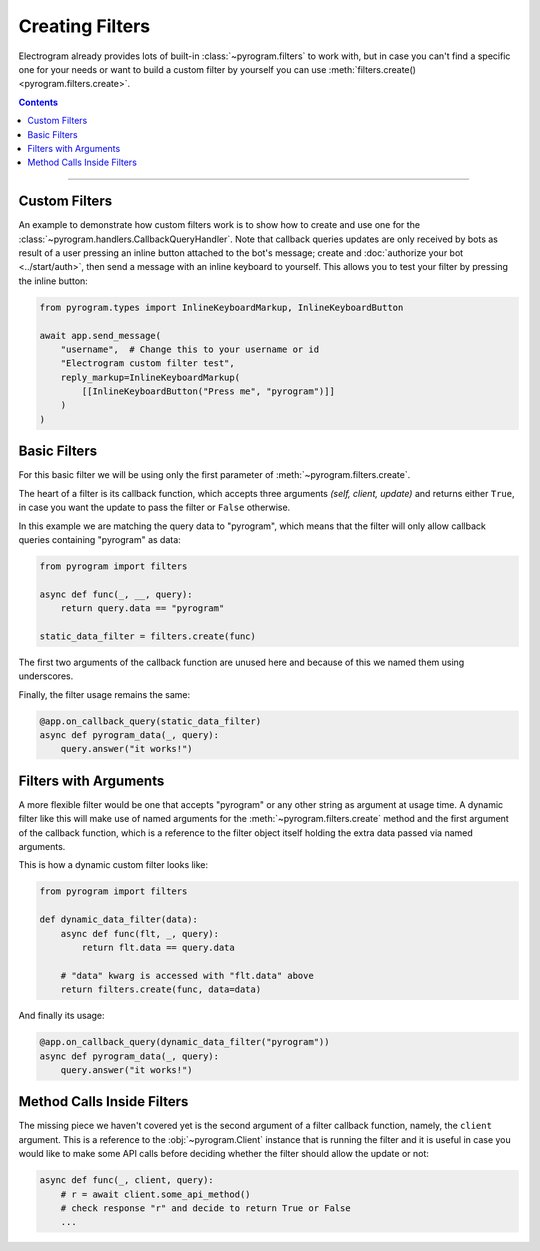 Creating Filters
================

Electrogram already provides lots of built-in :class:`~pyrogram.filters` to work with, but in case you can't find a
specific one for your needs or want to build a custom filter by yourself you can use
:meth:`filters.create() <pyrogram.filters.create>`.

.. contents:: Contents
    :backlinks: none
    :depth: 1
    :local:

-----

Custom Filters
--------------

An example to demonstrate how custom filters work is to show how to create and use one for the
:class:`~pyrogram.handlers.CallbackQueryHandler`. Note that callback queries updates are only received by bots as result
of a user pressing an inline button attached to the bot's message; create and :doc:`authorize your bot <../start/auth>`,
then send a message with an inline keyboard to yourself. This allows you to test your filter by pressing the inline
button:

.. code-block:: python

    from pyrogram.types import InlineKeyboardMarkup, InlineKeyboardButton

    await app.send_message(
        "username",  # Change this to your username or id
        "Electrogram custom filter test",
        reply_markup=InlineKeyboardMarkup(
            [[InlineKeyboardButton("Press me", "pyrogram")]]
        )
    )

Basic Filters
-------------

For this basic filter we will be using only the first parameter of :meth:`~pyrogram.filters.create`.

The heart of a filter is its callback function, which accepts three arguments *(self, client, update)* and returns
either ``True``, in case you want the update to pass the filter or ``False`` otherwise.

In this example we are matching the query data to "pyrogram", which means that the filter will only allow callback
queries containing "pyrogram" as data:

.. code-block:: python

    from pyrogram import filters

    async def func(_, __, query):
        return query.data == "pyrogram"

    static_data_filter = filters.create(func)


The first two arguments of the callback function are unused here and because of this we named them using underscores.

Finally, the filter usage remains the same:

.. code-block:: python

    @app.on_callback_query(static_data_filter)
    async def pyrogram_data(_, query):
        query.answer("it works!")

Filters with Arguments
----------------------

A more flexible filter would be one that accepts "pyrogram" or any other string as argument at usage time.
A dynamic filter like this will make use of named arguments for the :meth:`~pyrogram.filters.create` method and the
first argument of the callback function, which is a reference to the filter object itself holding the extra data passed
via named arguments.

This is how a dynamic custom filter looks like:

.. code-block:: python

    from pyrogram import filters

    def dynamic_data_filter(data):
        async def func(flt, _, query):
            return flt.data == query.data

        # "data" kwarg is accessed with "flt.data" above
        return filters.create(func, data=data)

And finally its usage:

.. code-block:: python

    @app.on_callback_query(dynamic_data_filter("pyrogram"))
    async def pyrogram_data(_, query):
        query.answer("it works!")


Method Calls Inside Filters
---------------------------

The missing piece we haven't covered yet is the second argument of a filter callback function, namely, the ``client``
argument. This is a reference to the :obj:`~pyrogram.Client` instance that is running the filter and it is useful in
case you would like to make some API calls before deciding whether the filter should allow the update or not:

.. code-block:: python

    async def func(_, client, query):
        # r = await client.some_api_method()
        # check response "r" and decide to return True or False
        ...